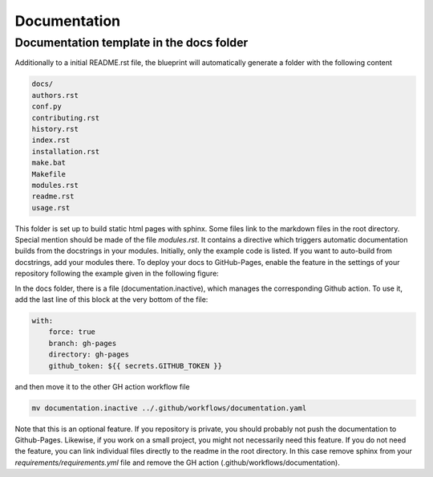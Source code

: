 
*************
Documentation
*************

Documentation template in the docs folder
-----------------------------------------

Additionally to a initial README.rst file, the blueprint will automatically generate a folder with the following content

.. code:: console

    docs/
    authors.rst
    conf.py
    contributing.rst
    history.rst
    index.rst
    installation.rst
    make.bat
    Makefile
    modules.rst
    readme.rst
    usage.rst

This folder is set up to build static html pages with sphinx. Some files link to the markdown files in the root directory.
Special mention should be made of the file `modules.rst`. It contains a directive which triggers automatic documentation builds
from the docstrings in your modules. Initially, only the example code is listed. If you want to auto-build from docstrings, add your
modules there. To deploy your docs to GitHub-Pages, enable the feature in the settings of your repository following the example
given in the following figure:

.. image:: _static/github_pages_settings.png

In the docs folder, there is a file (documentation.inactive), which manages the corresponding Github action. To use it,
add the last line of this block at the very bottom of the file:

.. code:: yaml

    with:
        force: true
        branch: gh-pages
        directory: gh-pages
        github_token: ${{ secrets.GITHUB_TOKEN }}

and then move it to the other GH action workflow file

.. code:: bash

    mv documentation.inactive ../.github/workflows/documentation.yaml

Note that this is an optional feature. If you repository is private, you should probably not push the documentation to
Github-Pages. Likewise, if you work on a small project, you might not necessarily need this feature. If you do not need
the feature, you can link individual files directly to the readme in the root directory. In this case remove sphinx from
your `requirements/requirements.yml` file and remove the GH action (.github/workflows/documentation).
